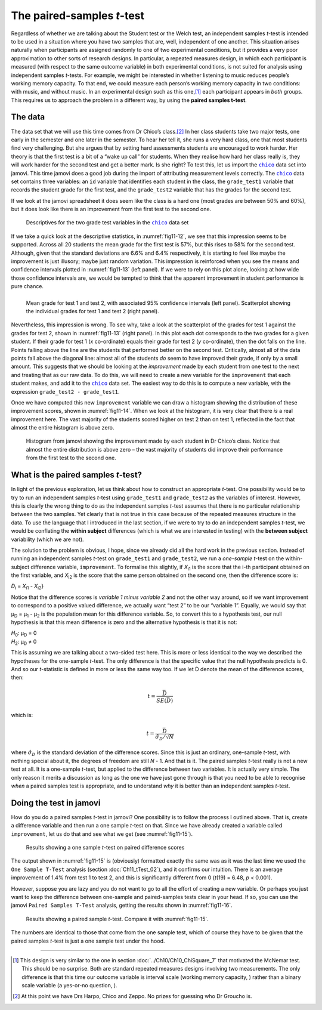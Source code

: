 .. sectionauthor:: `Danielle J. Navarro <https://djnavarro.net/>`_ and `David R. Foxcroft <https://www.davidfoxcroft.com/>`_

The paired-samples *t*-test
---------------------------

Regardless of whether we are talking about the Student test or the Welch
test, an independent samples *t*-test is intended to be used in a
situation where you have two samples that are, well, independent of one
another. This situation arises naturally when participants are assigned
randomly to one of two experimental conditions, but it provides a very
poor approximation to other sorts of research designs. In particular, a
repeated measures design, in which each participant is measured (with
respect to the same outcome variable) in both experimental conditions,
is not suited for analysis using independent samples *t*-tests.
For example, we might be interested in whether listening to music
reduces people’s working memory capacity. To that end, we could measure
each person’s working memory capacity in two conditions: with music, and
without music. In an experimental design such as this one,\ [#]_ each
participant appears in *both* groups. This requires us to approach the
problem in a different way, by using the **paired samples
t-test**.

The data
~~~~~~~~

The data set that we will use this time comes from Dr Chico’s class.\ [#]_
In her class students take two major tests, one early in the semester
and one later in the semester. To hear her tell it, she runs a very hard
class, one that most students find very challenging. But she argues that
by setting hard assessments students are encouraged to work harder. Her
theory is that the first test is a bit of a “wake up call” for students.
When they realise how hard her class really is, they will work harder for
the second test and get a better mark. Is she right? To test this, let us
import the |chico|_ data set into jamovi. This time jamovi does a good
job during the import of attributing measurement levels correctly. The
|chico|_ data set contains three variables: an ``id`` variable that
identifies each student in the class, the ``grade_test1`` variable that
records the student grade for the first test, and the ``grade_test2``
variable that has the grades for the second test.

If we look at the jamovi spreadsheet it does seem like the class is a
hard one (most grades are between 50\% and 60\%), but it does look like
there is an improvement from the first test to the second one.

.. ----------------------------------------------------------------------------

.. figure:: ../_images/fig11-12.*
   :alt: Descriptives for the two grade test variables in the |chico|_ data set
   :name: fig11-12

   Descriptives for the two grade test variables in the |chico|_ data set
   
.. ----------------------------------------------------------------------------

If we take a quick look at the descriptive statistics, in :numref:`fig11-12`,
we see that this impression seems to be supported. Across all 20 students the
mean grade for the first test is 57\%, but this rises to 58\% for the second
test. Although, given that the standard deviations are 6.6\% and 6.4\%
respectively, it is starting to feel like maybe the improvement is just
illusory; maybe just random variation. This impression is reinforced when you
see the means and confidence intervals plotted in :numref:`fig11-13` (left
panel). If we were to rely on this plot alone, looking at how wide those
confidence intervals are, we would be tempted to think that the apparent
improvement in student performance is pure chance.

.. ----------------------------------------------------------------------------

.. list-table::
   :width: 100%
   :class: borderless

   * - .. image:: ../_images/fig11-13a.*
     - .. image:: ../_images/fig11-13b.*

.. figure:: ../_images/blank.*
   :alt: Mean grade and scatter plot for test 1 and test 2 in Dr Chico's class
   :name: fig11-13

   Mean grade for test 1 and test 2, with associated 95\% confidence intervals
   (left panel). Scatterplot showing the individual grades for test 1 and test
   2 (right panel).
   
.. ----------------------------------------------------------------------------

Nevertheless, this impression is wrong. To see why, take a look at the
scatterplot of the grades for test 1 against the grades for test 2, shown in
:numref:`fig11-13` (right panel). In this plot each dot corresponds to the
two grades for a given student. If their grade for test 1 (*x* co-ordinate)
equals their grade for test 2 (*y* co-ordinate), then the dot falls on the
line. Points falling above the line are the students that performed better on
the second test. Critically, almost all of the data points fall above the
diagonal line: almost all of the students *do* seem to have improved their
grade, if only by a small amount. This suggests that we should be looking at
the *improvement* made by each student from one test to the next and treating
that as our raw data. To do this, we will need to create a new variable for the
``improvement`` that each student makes, and add it to the |chico|_ data set.
The easiest way to do this is to compute a new variable, with the expression
``grade_test2 - grade_test1``.

Once we have computed this new ``improvement`` variable we can draw a histogram
showing the distribution of these improvement scores, shown in
:numref:`fig11-14`. When we look at the histogram, it is very clear that there
*is* a real improvement here. The vast majority of the students scored higher
on test 2 than on test 1, reflected in the fact that almost the entire histogram
is above zero.

.. ----------------------------------------------------------------------------

.. figure:: ../_images/fig11-14.*
   :alt: Histogram showing the improvement made by Dr Chico’s students
   :name: fig11-14

   Histogram from jamovi showing the improvement made by each student in Dr 
   Chico’s class. Notice that almost the entire distribution is above zero – 
   the vast majority of students did improve their performance from the first 
   test to the second one.

.. ----------------------------------------------------------------------------


What is the paired samples *t*-test?
~~~~~~~~~~~~~~~~~~~~~~~~~~~~~~~~~~~~

In light of the previous exploration, let us think about how to construct an
appropriate *t*-test. One possibility would be to try to run an independent
samples *t*-test using ``grade_test1`` and ``grade_test2`` as the variables of
interest. However, this is clearly the wrong thing to do as the independent
samples *t*-test assumes that there is no particular relationship between the
two samples. Yet clearly that is not true in this case because of the repeated
measures structure in the data. To use the language that I introduced in the
last section, if we were to try to do an independent samples *t*-test, we would
be conflating the **within subject** differences (which is what we are
interested in testing) with the **between subject** variability (which we are
not).

The solution to the problem is obvious, I hope, since we already did all the
hard work in the previous section. Instead of running an independent samples
*t*-test on ``grade_test1`` and ``grade_test2``, we run a *one-sample* *t*-test
on the within-subject difference variable, ``improvement``. To formalise this
slightly, if *X*\ :sub:`i1` is the score that the i-th participant obtained on
the first variable, and *X*\ :sub:`i2` is the score that the same person
obtained on the second one, then the difference score is:

| *D*\ :sub:`i` = *X*\ :sub:`i1` - *X*\ :sub:`i2`}

Notice that the difference scores is *variable 1 minus variable 2* and not the
other way around, so if we want improvement to correspond to a positive valued
difference, we actually want “test 2” to be our “variable 1”. Equally, we would
say that µ\ :sub:`D` = µ\ :sub:`1` - µ\ :sub:`2` is the population mean for
this difference variable. So, to convert this to a hypothesis test, our null
hypothesis is that this mean difference is zero and the alternative hypothesis
is that it is not:

| *H*\ :sub:`0`: µ\ :sub:`D` = 0
| *H*\ :sub:`2`: µ\ :sub:`D` ≠ 0

This is assuming we are talking about a two-sided test here. This is more or
less identical to the way we described the hypotheses for the one-sample
*t*-test. The only difference is that the specific value that the null
hypothesis predicts is 0. And so our *t*-statistic is defined in more or less
the same way too. If we let D̄ denote the mean of the difference scores, then:

.. math:: t = \frac{\bar{D}}{SE(\bar{D})}

which is:

.. math:: t = \frac{\bar{D}}{\hat\sigma_D / \sqrt{N}}

where :math:`\hat\sigma_D` is the standard deviation of the difference
scores. Since this is just an ordinary, one-sample *t*-test, with
nothing special about it, the degrees of freedom are still *N* - 1.
And that is it. The paired samples *t*-test really is not a new test at all.
It is a one-sample *t*-test, but applied to the difference between two
variables. It is actually very simple. The only reason it merits a
discussion as long as the one we have just gone through is that you need
to be able to recognise *when* a paired samples test is appropriate, and
to understand *why* it is better than an independent samples *t*-test.

Doing the test in jamovi
~~~~~~~~~~~~~~~~~~~~~~~~

How do you do a paired samples *t*-test in jamovi? One possibility is to follow
the process I outlined above. That is, create a difference variable and then
run a one sample *t*-test on that. Since we have already created a variable
called ``improvement``, let us do that and see what we get (see
:numref:`fig11-15`\).

.. ----------------------------------------------------------------------------

.. figure:: ../_images/fig11-15.*
   :alt: Results showing a one sample *t*-test on paired difference scores
   :name: fig11-15

   Results showing a one sample *t*-test on paired difference scores
   
.. ----------------------------------------------------------------------------

The output shown in :numref:`fig11-15` is (obviously) formatted exactly the
same was as it was the last time we used the ``One Sample T-Test`` analysis
(section :doc:`Ch11_tTest_02`), and it confirms our intuition. There is an
average improvement of 1.4\% from test 1 to test 2, and this is significantly
different from 0 (*t*\(19) = 6.48, *p* < 0.001).

However, suppose you are lazy and you do not want to go to all the effort of
creating a new variable. Or perhaps you just want to keep the difference
between one-sample and paired-samples tests clear in your head. If so, you can
use the jamovi ``Paired Samples T-Test`` analysis, getting the results shown in
:numref:`fig11-16`.

.. ----------------------------------------------------------------------------

.. figure:: ../_images/fig11-16.*
   :alt: Results showing a paired sample *t*-test
   :name: fig11-16

   Results showing a paired sample *t*-test. Compare it with :numref:`fig11-15`.
   
.. ----------------------------------------------------------------------------

The numbers are identical to those that come from the one sample test, which of
course they have to be given that the paired samples *t*-test is just a one
sample test under the hood.

------

.. [#]
   This design is very similar to the one in section
   :doc:`../Ch10/Ch10_ChiSquare_7` that motivated the McNemar test. This should
   be no surprise. Both are standard repeated measures designs involving two
   measurements. The only difference is that this time our outcome variable is
   interval scale (working memory capacity, |continuous|) rather than a binary
   scale variable (a yes-or-no question, |nominal|).

.. [#]
   At this point we have Drs Harpo, Chico and Zeppo. No prizes for guessing who
   Dr Groucho is.

.. ----------------------------------------------------------------------------

.. |chico|                             replace:: ``chico``
.. _chico:                             ../../_statics/data/chico.omv

.. |continuous|                        image:: ../_images/variable-continuous.*
   :width: 16px
 
.. |nominal|                           image:: ../_images/variable-nominal.*
   :width: 16px
